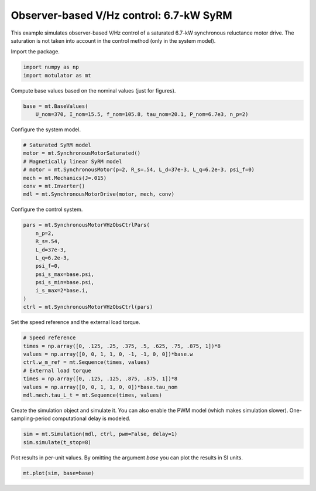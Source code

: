 
.. DO NOT EDIT.
.. THIS FILE WAS AUTOMATICALLY GENERATED BY SPHINX-GALLERY.
.. TO MAKE CHANGES, EDIT THE SOURCE PYTHON FILE:
.. "auto_examples/vhz/plot_obs_vhz_ctrl_syrm_7kw.py"
.. LINE NUMBERS ARE GIVEN BELOW.

.. only:: html

    .. note::
        :class: sphx-glr-download-link-note

        :ref:`Go to the end <sphx_glr_download_auto_examples_vhz_plot_obs_vhz_ctrl_syrm_7kw.py>`
        to download the full example code

.. rst-class:: sphx-glr-example-title

.. _sphx_glr_auto_examples_vhz_plot_obs_vhz_ctrl_syrm_7kw.py:


Observer-based V/Hz control: 6.7-kW SyRM
========================================

This example simulates observer-based V/Hz control of a saturated 6.7-kW
synchronous reluctance motor drive. The saturation is not taken into account
in the control method (only in the system model).

.. GENERATED FROM PYTHON SOURCE LINES 12-13

Import the package.

.. GENERATED FROM PYTHON SOURCE LINES 13-17

.. code-block:: default


    import numpy as np
    import motulator as mt








.. GENERATED FROM PYTHON SOURCE LINES 18-19

Compute base values based on the nominal values (just for figures).

.. GENERATED FROM PYTHON SOURCE LINES 19-23

.. code-block:: default


    base = mt.BaseValues(
        U_nom=370, I_nom=15.5, f_nom=105.8, tau_nom=20.1, P_nom=6.7e3, n_p=2)








.. GENERATED FROM PYTHON SOURCE LINES 24-25

Configure the system model.

.. GENERATED FROM PYTHON SOURCE LINES 25-34

.. code-block:: default


    # Saturated SyRM model
    motor = mt.SynchronousMotorSaturated()
    # Magnetically linear SyRM model
    # motor = mt.SynchronousMotor(p=2, R_s=.54, L_d=37e-3, L_q=6.2e-3, psi_f=0)
    mech = mt.Mechanics(J=.015)
    conv = mt.Inverter()
    mdl = mt.SynchronousMotorDrive(motor, mech, conv)








.. GENERATED FROM PYTHON SOURCE LINES 35-36

Configure the control system.

.. GENERATED FROM PYTHON SOURCE LINES 36-49

.. code-block:: default


    pars = mt.SynchronousMotorVHzObsCtrlPars(
        n_p=2,
        R_s=.54,
        L_d=37e-3,
        L_q=6.2e-3,
        psi_f=0,
        psi_s_max=base.psi,
        psi_s_min=base.psi,
        i_s_max=2*base.i,
    )
    ctrl = mt.SynchronousMotorVHzObsCtrl(pars)








.. GENERATED FROM PYTHON SOURCE LINES 50-51

Set the speed reference and the external load torque.

.. GENERATED FROM PYTHON SOURCE LINES 51-61

.. code-block:: default


    # Speed reference
    times = np.array([0, .125, .25, .375, .5, .625, .75, .875, 1])*8
    values = np.array([0, 0, 1, 1, 0, -1, -1, 0, 0])*base.w
    ctrl.w_m_ref = mt.Sequence(times, values)
    # External load torque
    times = np.array([0, .125, .125, .875, .875, 1])*8
    values = np.array([0, 0, 1, 1, 0, 0])*base.tau_nom
    mdl.mech.tau_L_t = mt.Sequence(times, values)








.. GENERATED FROM PYTHON SOURCE LINES 62-65

Create the simulation object and simulate it. You can also enable the PWM
model (which makes simulation slower). One-sampling-period computational
delay is modeled.

.. GENERATED FROM PYTHON SOURCE LINES 65-69

.. code-block:: default


    sim = mt.Simulation(mdl, ctrl, pwm=False, delay=1)
    sim.simulate(t_stop=8)








.. GENERATED FROM PYTHON SOURCE LINES 70-72

Plot results in per-unit values. By omitting the argument `base` you can plot
the results in SI units.

.. GENERATED FROM PYTHON SOURCE LINES 72-74

.. code-block:: default


    mt.plot(sim, base=base)



.. image-sg:: /auto_examples/vhz/images/sphx_glr_plot_obs_vhz_ctrl_syrm_7kw_001.png
   :alt: plot obs vhz ctrl syrm 7kw
   :srcset: /auto_examples/vhz/images/sphx_glr_plot_obs_vhz_ctrl_syrm_7kw_001.png
   :class: sphx-glr-single-img






.. rst-class:: sphx-glr-timing

   **Total running time of the script:** ( 0 minutes  36.773 seconds)


.. _sphx_glr_download_auto_examples_vhz_plot_obs_vhz_ctrl_syrm_7kw.py:

.. only:: html

  .. container:: sphx-glr-footer sphx-glr-footer-example




    .. container:: sphx-glr-download sphx-glr-download-python

      :download:`Download Python source code: plot_obs_vhz_ctrl_syrm_7kw.py <plot_obs_vhz_ctrl_syrm_7kw.py>`

    .. container:: sphx-glr-download sphx-glr-download-jupyter

      :download:`Download Jupyter notebook: plot_obs_vhz_ctrl_syrm_7kw.ipynb <plot_obs_vhz_ctrl_syrm_7kw.ipynb>`


.. only:: html

 .. rst-class:: sphx-glr-signature

    `Gallery generated by Sphinx-Gallery <https://sphinx-gallery.github.io>`_
